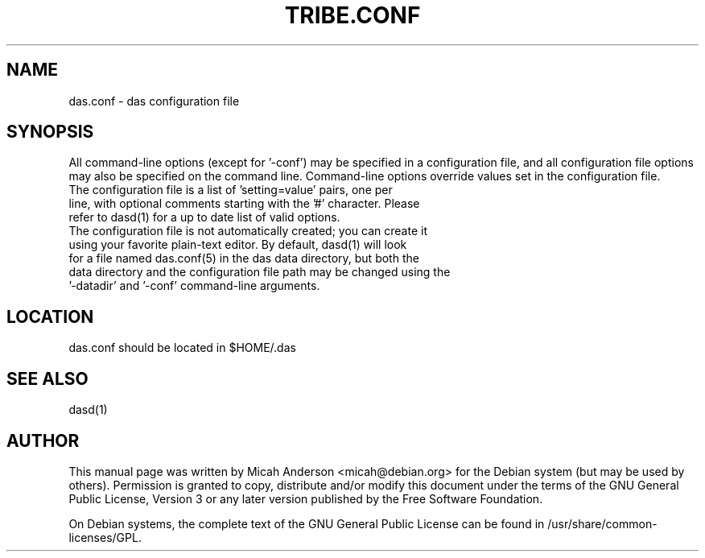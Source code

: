 .TH TRIBE.CONF "5" "June 2016" "das.conf 0.12"
.SH NAME
das.conf \- das configuration file
.SH SYNOPSIS
All command-line options (except for '\-conf') may be specified in a configuration file, and all configuration file options may also be specified on the command line. Command-line options override values set in the configuration file.
.TP
The configuration file is a list of 'setting=value' pairs, one per line, with optional comments starting with the '#' character. Please refer to dasd(1) for a up to date list of valid options.
.TP
The configuration file is not automatically created; you can create it using your favorite plain-text editor. By default, dasd(1) will look for a file named das.conf(5) in the das data directory, but both the data directory and the configuration file path may be changed using the '\-datadir' and '\-conf' command-line arguments.
.SH LOCATION
das.conf should be located in $HOME/.das

.SH "SEE ALSO"
dasd(1)
.SH AUTHOR
This manual page was written by Micah Anderson <micah@debian.org> for the Debian system (but may be used by others). Permission is granted to copy, distribute and/or modify this document under the terms of the GNU General Public License, Version 3 or any later version published by the Free Software Foundation.

On Debian systems, the complete text of the GNU General Public License can be found in /usr/share/common-licenses/GPL.

